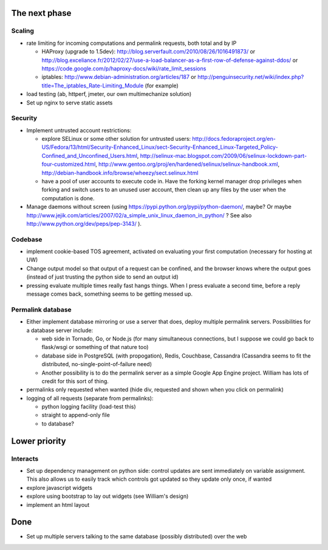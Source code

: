 The next phase
==============

Scaling
-------
* rate limiting for incoming computations and permalink requests, both total and by IP

  * HAProxy (upgrade to 1.5dev): http://blog.serverfault.com/2010/08/26/1016491873/ or http://blog.exceliance.fr/2012/02/27/use-a-load-balancer-as-a-first-row-of-defense-against-ddos/ or https://code.google.com/p/haproxy-docs/wiki/rate_limit_sessions
  * iptables: http://www.debian-administration.org/articles/187 or http://penguinsecurity.net/wiki/index.php?title=The_iptables_Rate-Limiting_Module (for example)
* load testing (ab, httperf, jmeter, our own multimechanize solution)
* Set up nginx to serve static assets


Security
--------
* Implement untrusted account restrictions:

  * explore SELinux or some other solution for untrusted users:
    http://docs.fedoraproject.org/en-US/Fedora/13/html/Security-Enhanced_Linux/sect-Security-Enhanced_Linux-Targeted_Policy-Confined_and_Unconfined_Users.html,
    http://selinux-mac.blogspot.com/2009/06/selinux-lockdown-part-four-customized.html,
    http://www.gentoo.org/proj/en/hardened/selinux/selinux-handbook.xml, http://debian-handbook.info/browse/wheezy/sect.selinux.html
  * have a pool of user accounts to execute code in.  Have the forking kernel manager drop privileges when forking and switch users to an unused user account, then clean up any files by the user when the computation is done.
* Manage daemons without screen (using https://pypi.python.org/pypi/python-daemon/, maybe?  Or maybe http://www.jejik.com/articles/2007/02/a_simple_unix_linux_daemon_in_python/ ?  See also http://www.python.org/dev/peps/pep-3143/ ).

Codebase
--------
* implement cookie-based TOS agreement, activated on evaluating your first computation (necessary for hosting at UW)
* Change output model so that output of a request can be confined, and the browser knows where the output goes (instead of just trusting the python side to send an output id)
* pressing evaluate multiple times really fast hangs things.  When I press evaluate a second time, before a reply message comes back, something seems to be getting messed up.


Permalink database
------------------
* Either implement database mirroring or use a server that does, deploy multiple permalink servers.  Possibilities for a database server include:

  * web side in Tornado, Go, or Node.js (for many simultaneous connections, but I suppose we could go back to flask/wsgi or something of that nature too)
  * database side in PostgreSQL (with propogation), Redis, Couchbase, Cassandra (Cassandra seems to fit the distributed, no-single-point-of-failure need)
  * Another possibility is to do the permalink server as a simple Google App Engine project.  William has lots of credit for this sort of thing.
* permalinks only requested when wanted (hide div, requested and shown when you click on permalink)
* logging of all requests (separate from permalinks): 

  * python logging facility (load-test this)
  * straight to append-only file
  * to database?

Lower priority
==============

Interacts
---------
* Set up dependency management on python side: control updates are sent immediately on variable assignment.  This also allows us to easily track which controls got updated so they update only once, if wanted
* explore javascript widgets
* explore using bootstrap to lay out widgets (see William's design)
* implement an html layout


Done
====
* Set up multiple servers talking to the same database (possibly distributed) over the web
